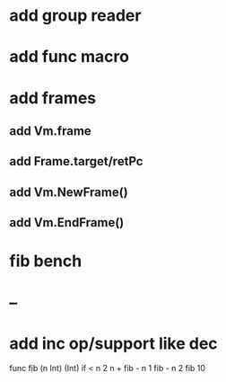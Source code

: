 * add group reader
* add func macro
* add frames
** add Vm.frame
** add Frame.target/retPc
** add Vm.NewFrame()
** add Vm.EndFrame()
* fib bench
* --
* add inc op/support like dec

func fib (n Int) (Int) 
  if < n 2 n + fib - n 1 fib - n 2
fib 10
